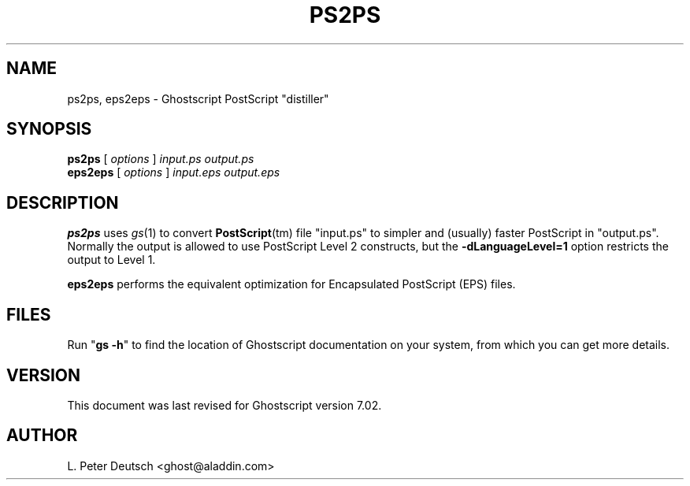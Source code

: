 .\" $Id$
.TH PS2PS 1 "22 September 2001" 7.02 "Ghostscript Tools" \" -*- nroff -*-
.SH NAME
ps2ps, eps2eps \- Ghostscript PostScript "distiller"
.SH SYNOPSIS
\fBps2ps\fR [ \fIoptions\fR ] \fIinput.ps output.ps\fR
.br
\fBeps2eps\fR [ \fIoptions\fR ] \fIinput.eps output.eps\fR
.SH DESCRIPTION
\fBps2ps\fR uses \fIgs\fR(1) to convert \fBPostScript\fR(tm) file
"input.ps" to simpler and (usually) faster PostScript in
"output.ps".  Normally the output is allowed to use PostScript Level 2
constructs, but the \fB\-dLanguageLevel=1\fR option restricts the output to
Level 1.
.PP
\fBeps2eps\fR performs the equivalent optimization for Encapsulated
PostScript (EPS) files. 
.SH FILES
Run "\fBgs -h\fR" to find the location of Ghostscript documentation on your
system, from which you can get more details.
.SH VERSION
This document was last revised for Ghostscript version 7.02.
.SH AUTHOR
L. Peter Deutsch <ghost@aladdin.com>
